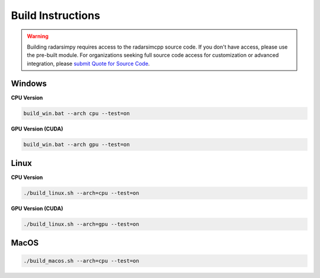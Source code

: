 Build Instructions
==================

.. warning::
   Building radarsimpy requires access to the radarsimcpp source code. If you don't have access, 
   please use the pre-built module. For organizations seeking full source code access for customization 
   or advanced integration, please `submit Quote for Source Code <https://radarsimx.com/quote-for-source-code/>`_.

Windows
-------

**CPU Version**

.. code-block:: batch

    build_win.bat --arch cpu --test=on

**GPU Version (CUDA)**

.. code-block:: batch

    build_win.bat --arch gpu --test=on

Linux
-----

**CPU Version**

.. code-block:: bash

    ./build_linux.sh --arch=cpu --test=on

**GPU Version (CUDA)**

.. code-block:: bash

    ./build_linux.sh --arch=gpu --test=on

MacOS
-----

.. code-block:: bash

    ./build_macos.sh --arch=cpu --test=on
